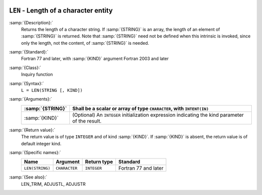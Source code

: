   .. _len:

``LEN`` - Length of a character entity
**************************************

.. index:: LEN

.. index:: string, length

:samp:`{Description}:`
  Returns the length of a character string.  If :samp:`{STRING}` is an array,
  the length of an element of :samp:`{STRING}` is returned.  Note that
  :samp:`{STRING}` need not be defined when this intrinsic is invoked, since
  only the length, not the content, of :samp:`{STRING}` is needed.

:samp:`{Standard}:`
  Fortran 77 and later, with :samp:`{KIND}` argument Fortran 2003 and later

:samp:`{Class}:`
  Inquiry function

:samp:`{Syntax}:`
  ``L = LEN(STRING [, KIND])``

:samp:`{Arguments}:`
  ================  =======================================================
  :samp:`{STRING}`  Shall be a scalar or array of type
                    ``CHARACTER``, with ``INTENT(IN)``
  ================  =======================================================
  :samp:`{KIND}`    (Optional) An ``INTEGER`` initialization
                    expression indicating the kind parameter of the result.
  ================  =======================================================

:samp:`{Return value}:`
  The return value is of type ``INTEGER`` and of kind :samp:`{KIND}`. If
  :samp:`{KIND}` is absent, the return value is of default integer kind.

:samp:`{Specific names}:`
  ===============  =============  ===========  ====================
  Name             Argument       Return type  Standard
  ===============  =============  ===========  ====================
  ``LEN(STRING)``  ``CHARACTER``  ``INTEGER``  Fortran 77 and later
  ===============  =============  ===========  ====================

:samp:`{See also}:`
  LEN_TRIM, 
  ADJUSTL, 
  ADJUSTR

